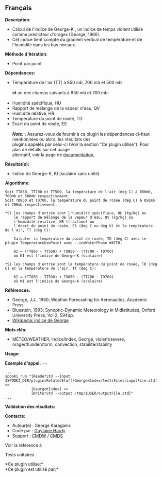 ** Français















*Description:*

- Calcul de l'indice de George-K , un indice de temps violent utilisé
  comme prédicteur d'orages (George, 1960).
- Cet indice tient compte du gradient vertical de température et de
  l'humidité dans les bas niveaux.

*Méthode d'itération:*

- Point par point

*Dépendances:*

- Température de l'air (TT) à 850 mb, 700 mb et 500 mb\\
  \\
  *et* un des champs suivants à 850 mb et 700 mb:\\
  \\
- Humidité spécifique, HU
- Rapport de mélange de la vapeur d'eau, QV
- Humidité relative, HR
- Température du point de rosée, TD
- Écart du point de rosée, ES\\
  \\
  */Note:/* : Assurez-vous de fournir à ce plugin les dépendances
  ci-haut mentionnées ou alors, les résultats des\\
  plugins appelés par celui-ci (Voir la section "Ce plugin utilise").
  Pour plus de détails sur cet usage\\
  alternatif, voir la page de
  [[https://wiki.cmc.ec.gc.ca/wiki/Spooki/Documentation/Description_g%C3%A9n%C3%A9rale_du_syst%C3%A8me#RefDependances][documentation.]]

*Résultat(s):*

- Indice de George-K, KI (scalaire sans unité)

*Algorithme:*

#+begin_example
        Soit TT850, TT700 et TT500, la température de l'air (deg C) à 850mb, 700mb et 500mb respectivement.
        Soit TD850 et TD700, la température du point de rosée (deg C) à 850mb et 700mb respectivement.

        *Si les champs d'entrée sont l'humidité spécifique, HU (kg/kg) ou
            le rapport de mélange de la vapeur d'eau, QV (kg/kg) ou
            l'humidité relative, HR (fraction) ou
            l'écart du point de rosée, ES (deg C ou deg K) et la température de l'air, TT (deg C):

            Calculer la température du point de rosée, TD (deg C) avec le plugin TemperatureDewPoint avec --iceWaterPhase WATER.

            KI = (TT850 - TT500) + TD850 - (TT700 - TD700)
            où KI est l'indice de George-K (scalaire)

        *Si les champs d'entrée sont la température du point de rosée, TD (deg C) et la température de l'air, TT (deg C):

            KI = (TT850 - TT500) + TD850 - (TT700 - TD700)
            où KI est l'indice de George-K (scalaire)
#+end_example

*Références:*

- George, J.J., 1960; Weather Forecasting for Aeronautics, Academic
  Press
- Bluestein, 1993; Synoptic-Dynamic Meteorology in Midlatitudes, Oxford
  University Press, Vol 2, 594pp.
- [[http://fr.wikipedia.org/wiki/Indice_de_George][Wikipedia: indice de
  George]]

*Mots clés:*

- MÉTÉO/WEATHER, indice/index, George, violent/severe,
  orage/thunderstorm, convection, stabilité/stability

*Usage:*

*Exemple d'appel:* ==

#+begin_example
      ...
      spooki_run "[ReaderStd --input $SPOOKI_DIR/pluginsRelatedStuff/GeorgeKIndex/testsFiles/inputFile.std] >>
                  [GeorgeKIndex] >>
                  [WriterStd --output /tmp/$USER/outputFile.std]"
      ...
#+end_example

*Validation des résultats:*

*Contacts:*

- Auteur(e) : George Karaganis
- Codé par : [[https://wiki.cmc.ec.gc.ca/wiki/User:Hardyg][Guylaine
  Hardy]]
- Support : [[https://wiki.cmc.ec.gc.ca/wiki/CMDW][CMDW]] /
  [[https://wiki.cmc.ec.gc.ca/wiki/CMDS][CMDS]]

Voir la référence à 


Tests unitaires



*Ce plugin utilise:*\\

*Ce plugin est utilisé par:*\\



  

